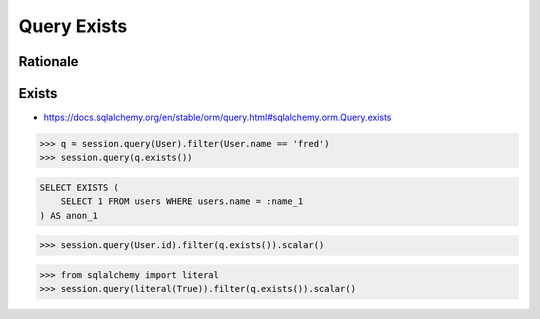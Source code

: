 Query Exists
============


Rationale
---------


Exists
------
* https://docs.sqlalchemy.org/en/stable/orm/query.html#sqlalchemy.orm.Query.exists

>>> q = session.query(User).filter(User.name == 'fred')
>>> session.query(q.exists())

.. code-block:: sql

    SELECT EXISTS (
        SELECT 1 FROM users WHERE users.name = :name_1
    ) AS anon_1

>>> session.query(User.id).filter(q.exists()).scalar()

>>> from sqlalchemy import literal
>>> session.query(literal(True)).filter(q.exists()).scalar()
